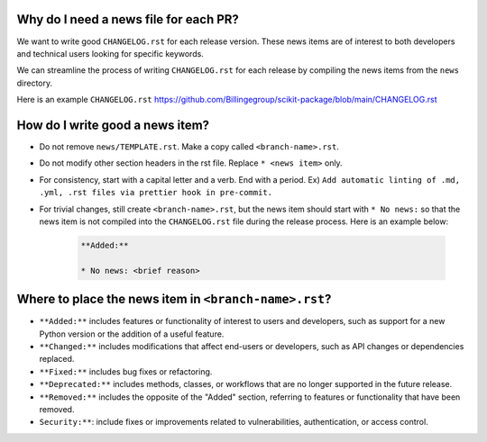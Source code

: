 .. _news-file-guide:

Why do I need a news file for each PR?
^^^^^^^^^^^^^^^^^^^^^^^^^^^^^^^^^^^^^^

We want to write good ``CHANGELOG.rst`` for each release version. These news items are of interest to both developers and technical users looking for specific keywords.

We can streamline the process of writing ``CHANGELOG.rst`` for each release by compiling the news items from the ``news`` directory.

Here is an example ``CHANGELOG.rst`` https://github.com/Billingegroup/scikit-package/blob/main/CHANGELOG.rst

How do I write good a news item?
^^^^^^^^^^^^^^^^^^^^^^^^^^^^^^^^^

- Do not remove ``news/TEMPLATE.rst``. Make a copy called ``<branch-name>.rst``.
- Do not modify other section headers in the rst file. Replace ``* <news item>`` only.
- For consistency, start with a capital letter and a verb. End with a period. Ex) ``Add automatic linting of .md, .yml, .rst files via prettier hook in pre-commit.``
- For trivial changes, still create ``<branch-name>.rst``, but the news item should start with ``* No news:`` so that the news item is not compiled into the ``CHANGELOG.rst`` file during the release process. Here is an example below:

    .. code-block:: text

        **Added:**

        * No news: <brief reason>

Where to place the news item in ``<branch-name>.rst``?
^^^^^^^^^^^^^^^^^^^^^^^^^^^^^^^^^^^^^^^^^^^^^^^^^^^^^^

- ``**Added:**`` includes features or functionality of interest to users and developers, such as support for a new Python version or the addition of a useful feature.
- ``**Changed:**`` includes modifications that affect end-users or developers, such as API changes or dependencies replaced.
- ``**Fixed:**`` includes bug fixes or refactoring.
- ``**Deprecated:**`` includes methods, classes, or workflows that are no longer supported in the future release.
- ``**Removed:**`` includes the opposite of the "Added" section, referring to features or functionality that have been removed.
- ``Security:**``: include fixes or improvements related to vulnerabilities, authentication, or access control.

